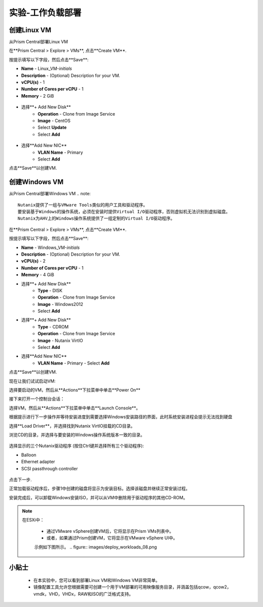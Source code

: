 .. _lab_deploy_workloads:

-------------------------
实验-工作负载部署
-------------------------

创建Linux VM
+++++++++++++++++++

从Prism Central部署Linux VM

在**Prism Central > Explore > VMs**, 点击**Create VM**.

按提示填写以下字段，然后点击**Save**:

- **Name** - Linux_VM-*initials*
- **Description** - (Optional) Description for your VM.
- **vCPU(s)** - 1
- **Number of Cores per vCPU** - 1
- **Memory** - 2 GiB

.. figure:: images/deploy_workloads_03.png


- 选择**+ Add New Disk**
    - **Operation** - Clone from Image Service
    - **Image** - CentOS
    - Select **Update**
    - Select **Add**
    
.. figure:: images/deploy_workloads_04.png

- 选择**Add New NIC**
    - **VLAN Name** - Primary
    - Select **Add**

点击**Save**以创建VM.

创建Windows VM
+++++++++++++++++++++

从Prism Central部署Windows VM
.. note::
  
    Nutanix提供了一组与VMware Tools类似的用户工具和驱动程序。
    要安装基于Windows的操作系统，必须在安装时提供Virtual I/O驱动程序，否则虚拟机无法识别到虚拟磁盘。 
    Nutanix为AHV上的Windows操作系统提供了一组定制的Virtual I/O驱动程序。
    

在**Prism Central > Explore > VMs**, 点击**Create VM**.

按提示填写以下字段，然后点击**Save**:

- **Name** - Windows_VM-*initials*
- **Description** - (Optional) Description for your VM.
- **vCPU(s)** - 2
- **Number of Cores per vCPU** - 1
- **Memory** - 4 GiB
- 选择**+ Add New Disk**
    - **Type** - DISK
    - **Operation** - Clone from Image Service
    - **Image** - Windows2012
    - Select **Add**

- 选择**+ Add New Disk**
    - **Type** - CDROM
    - **Operation** - Clone from Image Service
    - **Image** - Nutanix VirtIO
    - Select **Add**

- 选择**Add New NIC**
    - **VLAN Name** - Primary
      - Select **Add**

点击**Save**以创建VM.

现在让我们试试启动VM:

选择要启动的VM，然后从**Actions**下拉菜单中单击**Power On**

接下来打开一个控制台会话：

选择VM，然后从**Actions**下拉菜单中单击**Launch Console**。

根据提示进行下一步操作并等待安装进度到需要选择Windows安装路径的界面，此时系统安装进程会提示无法找到硬盘

选择**Load Driver**，并选择找到Nutanix VirtIO挂载的CD目录。

浏览CD的目录，并选择与要安装的Windows操作系统版本一致的目录。

.. figure:: images/deploy_workloads_05.png

.. figure:: images/deploy_workloads_06.png

选择显示的三个Nutanix驱动程序 (按住Ctrl键并选择所有三个驱动程序):

- Balloon
- Ethernet adapter
- SCSI passthrough controller

.. figure:: images/deploy_workloads_07.png

点击下一步.

正常加载驱动程序后，步骤1中创建的磁盘将显示为安装目标。选择该磁盘并继续正常安装过程。

安装完成后，可以卸载Windows安装ISO，并可以从VM中删除用于驱动程序的其他CD-ROM。

.. note::

  在ESXi中：
  
   - 通过VMware vSphere创建VM后，它将显示在Prism VMs列表中。
   - 或者，如果通过Prism创建VM，它将显示在VMware vSphere UI中。
   示例如下图所示。
   .. figure:: images/deploy_workloads_08.png

小贴士
+++++++++

 - 在本实验中，您可以看到部署Linux VM和Windows VM非常简单。
 - 镜像配置工具允许您根据需要可创建一个用于VM部署的可用映像服务目录，并涵盖包括qcow，qcow2，vmdk，VHD，VHDx，RAW和ISO的广泛格式支持。
